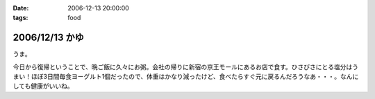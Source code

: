 :date: 2006-12-13 20:00:00
:tags: food

===============
2006/12/13 かゆ
===============

うま。

今日から復帰ということで、晩ご飯に久々にお粥。会社の帰りに新宿の京王モールにあるお店で食す。ひさびさにとる塩分はうまい！ほぼ3日間毎食ヨーグルト1個だったので、体重はかなり減ったけど、食べたらすぐ元に戻るんだろうなあ・・・。なんにしても健康がいいね。


.. :extend type: text/html
.. :extend:

